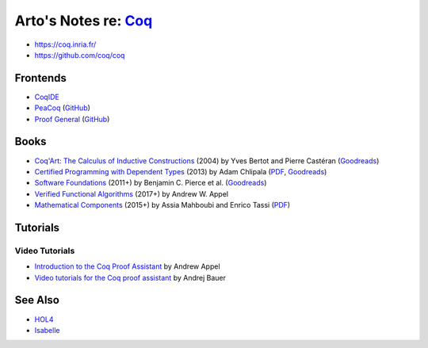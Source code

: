 ************************************************************
Arto's Notes re: `Coq <https://en.wikipedia.org/wiki/Coq>`__
************************************************************

* https://coq.inria.fr/
* https://github.com/coq/coq

Frontends
=========

* `CoqIDE <https://coq.inria.fr/refman/Reference-Manual018.html>`__
* `PeaCoq <http://goto.ucsd.edu/peacoq/>`__
  (`GitHub <https://github.com/Ptival/PeaCoq>`__)
* `Proof General <https://proofgeneral.github.io/>`__
  (`GitHub <https://github.com/ProofGeneral/PG>`__)

Books
=====

* `Coq'Art: The Calculus of Inductive Constructions
  <http://www.labri.fr/perso/casteran/CoqArt/>`__
  (2004) by Yves Bertot and Pierre Castéran
  (`Goodreads
  <https://www.goodreads.com/book/show/11279476-interactive-theorem-proving-and-program-development>`__)
* `Certified Programming with Dependent Types
  <http://adam.chlipala.net/cpdt/>`__
  (2013) by Adam Chlipala
  (`PDF <http://adam.chlipala.net/cpdt/cpdt.pdf>`__,
  `Goodreads
  <https://www.goodreads.com/book/show/22354770-certified-programming-with-dependent-types>`__)
* `Software Foundations
  <https://softwarefoundations.cis.upenn.edu/current/index.html>`__
  (2011+) by Benjamin C. Pierce et al.
  (`Goodreads
  <https://www.goodreads.com/book/show/13413455-software-foundations>`__)
* `Verified Functional Algorithms
  <https://www.cs.princeton.edu/~appel/vfa/>`__
  (2017+) by Andrew W. Appel
* `Mathematical Components
  <https://math-comp.github.io/mcb/>`__
  (2015+) by Assia Mahboubi and Enrico Tassi
  (`PDF <https://math-comp.github.io/mcb/book.pdf>`__)

Tutorials
=========

Video Tutorials
---------------

* `Introduction to the Coq Proof Assistant
  <https://video.ias.edu/univalent/appel>`__
  by Andrew Appel
* `Video tutorials for the Coq proof assistant
  <http://math.andrej.com/2011/02/22/video-tutorials-for-the-coq-proof-assistant/>`__
  by Andrej Bauer

See Also
========

* `HOL4 <hol4>`__
* `Isabelle <isabelle>`__
